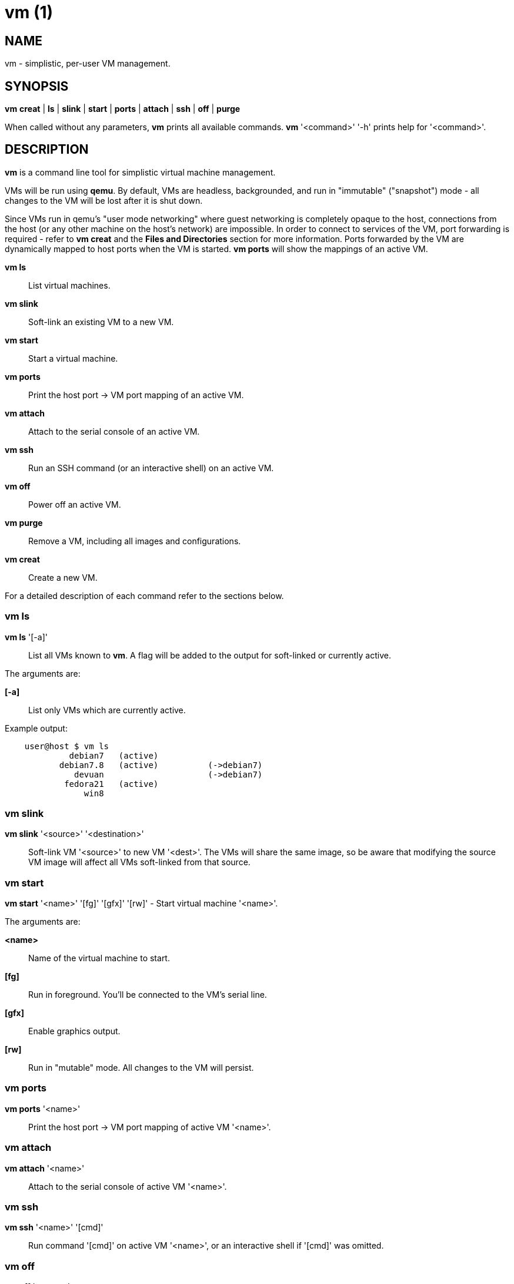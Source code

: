= vm (1) =
:numbered!:
:toc!:

== NAME ==
vm - simplistic, per-user VM management.


== SYNOPSIS ==
*vm* *creat* | *ls* | *slink* | *start* | *ports* | *attach* | *ssh* | *off* | *purge*

When called without any parameters, *vm* prints all available commands.
*vm* '<command>' '-h' prints help for '<command>'.

== DESCRIPTION ==
*vm* is a command line tool for simplistic virtual machine management.

VMs will be run using *qemu*. By default, VMs are headless, backgrounded, and
run in "immutable" ("snapshot") mode - all changes to the VM will be lost after
it is shut down.

Since VMs run in qemu's "user mode networking" where guest networking is
completely opaque to the host, connections from the host (or
any other machine on the host's network) are impossible. In order to connect
to services of the VM, port forwarding is required - refer to *vm creat* and
the *Files and Directories* section for more information. Ports forwarded by
the VM are dynamically mapped to host ports when the VM is started. *vm ports*
will show the mappings of an active VM.

*vm ls* :: List virtual machines.
*vm slink* :: Soft-link an existing VM to a new VM.
*vm start* :: Start a virtual machine.
*vm ports* :: Print the host port -> VM port mapping of an active VM.
*vm attach* :: Attach to the serial console of an active VM.
*vm ssh* :: Run an SSH command (or an interactive shell) on an active VM.
*vm off* :: Power off an active VM.
*vm purge* :: Remove a VM, including all images and configurations.
*vm creat* :: Create a new VM.

For a detailed description of each command refer to the sections below.

=== vm ls ===
*vm ls* '[-a]' :: List all VMs known to *vm*. A flag will be added to the
output for soft-linked or currently active.

The arguments are:

*[-a]* :: List only VMs which are currently active.

Example output:
...................
    user@host $ vm ls
             debian7   (active)
           debian7.8   (active)          (->debian7)
              devuan                     (->debian7)
            fedora21   (active)
                win8
...................


=== vm slink ===
*vm slink* '<source>' '<destination>' :: Soft-link VM '<source>' to new VM
'<dest>'. The VMs will share the same image, so be aware that modifying the
source VM image will affect all VMs soft-linked from that source. 


=== vm start ===
*vm start* '<name>' '[fg]' '[gfx]' '[rw]' -  Start virtual machine '<name>'.

The arguments are:

*<name>* :: Name of the virtual machine to start.
*[fg]* :: Run in foreground. You'll be connected to the VM's serial line.
*[gfx]* :: Enable graphics output.
*[rw]* :: Run in "mutable" mode. All changes to the VM will persist.


=== vm ports ===
*vm ports* '<name>' :: Print the host port -> VM port mapping of active VM
'<name>'.

=== vm attach ===
*vm attach* '<name>' :: Attach to the serial console of active VM '<name>'.


=== vm ssh ===
*vm ssh* '<name>' '[cmd]' :: Run command '[cmd]' on active VM '<name>', or an
interactive shell if '[cmd]' was omitted.


=== vm off ===
*vm off* '<name>' :: Power off active VM '<name>'.


=== vm purge ===
*vm purge* '<name>' :: Remove VM '<name>', including all images and configurations.


=== vm creat ===
*vm creat* 'name' '[-m]' '[<disk-size-or-path-to-image>]' '[<path-to-iso-image>]' '[<mem-size>]' '[<nr-of-cpus>]' '[<internal-network>]' '[<list-of-forwarded-ports>]'::

Create a new VM. Note that all arguments must be providedin order - except
the [-m] flag, which may be omitted.
All arguments except 'name' are optional; *vm creat* will use default
values if arguments are missing. Alternatively, '-' may be used instead of
an argument to use the default - this may be used to default one parameter
and still set the ones after that.

Issuing *vm creat -h* will print the default values.

The arguments are:

*<name>* ::  unique identifier for this VM
*[-m]* :: Move source disk image and ISO instead of copying.
*[<disk-size-or-path-to-image>]* :: Either the size of the harddisk image
     (followed by K, M, G or T), or path to an existing image (which will be
             copied).
*[<path-to-iso-image>]* :: Path to an ISO image to use with the VM
*[<mem-size>]* :: Amount of memory (followed by M or G).
*[<nr-of-cpus>]* :: Virtual CPUs count.
*[<internal-network>]* :: VM-internal network.
*[<list-of-forwarded-ports>]* :: List of ports forwarded to host ports,
                                 separated by comma (e.g.  '22,80,554')


== Files and Directories ==

*vmscripts* store all VM images (both disk and ISO) as well as the VM
configuration in a per-VM sub-directory in '~/.vmscripts/'. 

*~/.vmscripts/<name>/<name>.raw* :: The VM disk image
*~/.vmscripts/<name>/<name>.iso* :: The VM ISO (cdrom, dvd) image, if applicable.
*~/.vmscripts/<name>/<name>.cfg* :: The VM configuration, including port mappings.

== AUTHOR ==
vmscripts were written and are maintained by Thilo Alexander Fromm
(kontakt@thilo-fromm.de).

== RESOURCES ==
Github project: <https://github.com/t-lo/vmscripts>


== COPYING ==
Copyright \(C) 2015 Thilo Alexander Fromm. Relased under the terms of the
GNU GPL v3.

